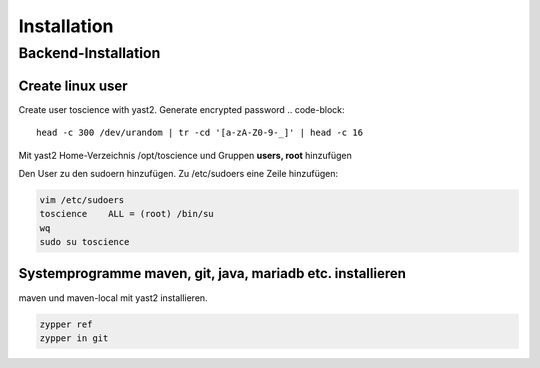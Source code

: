 .. _installation:

************
Installation
************

Backend-Installation
====================

Create linux user
^^^^^^^^^^^^^^^^^
Create user toscience with yast2. Generate encrypted password 
.. code-block:: 

  head -c 300 /dev/urandom | tr -cd '[a-zA-Z0-9-_]' | head -c 16

Mit yast2 Home-Verzeichnis /opt/toscience und Gruppen **users, root** hinzufügen

Den User zu den sudoern hinzufügen. Zu /etc/sudoers eine Zeile hinzufügen:

.. code-block:: 

  vim /etc/sudoers
  toscience    ALL = (root) /bin/su
  wq
  sudo su toscience

Systemprogramme maven, git, java, mariadb etc. installieren
^^^^^^^^^^^^^^^^^^^^^^^^^^^^^^^^^^^^^^^^^^^^^^^^^^^^^^^^^^^^
maven und maven-local mit yast2 installieren.  

.. code-block::

  zypper ref
  zypper in git
